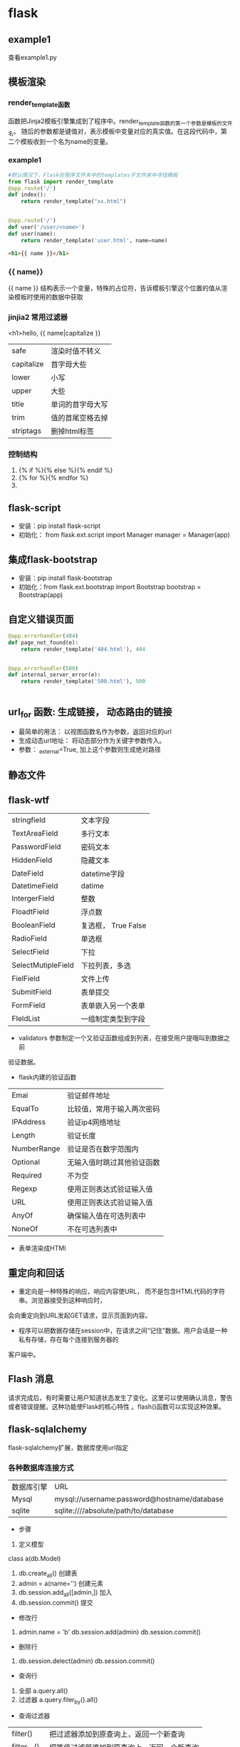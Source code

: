 * flask
** example1
查看example1.py
** 模板渲染
*** render_template函数
函数把Jinja2模板引擎集成到了程序中。render_template函数的第一个参数是模板的文件名。
随后的参数都是键值对，表示模板中变量对应的真实值。在这段代码中，第二个模板收到一个名为name的变量。
*** example1
#+BEGIN_SRC python
  #默认情况下，Flask在程序文件夹中的templates子文件夹中寻找模板
  from flask import render_template
  @app.route('/')
  def index():
      return render_template("xx.html")


  @app.route('/')
  def user('/user/<name>')
  def user(name):
      return render_template('user.html', name=name)

#+END_SRC

#+BEGIN_SRC html
  <h1>{{ name }}</h1>

#+END_SRC
*** {{ name}}
{{ name }} 结构表示一个变量，特殊的占位符，告诉模板引擎这个位置的值从渲染模板时使用的数据中获取
*** jinjia2 常用过滤器
<h1>hello, {{ name|capitalize }}
| safe       | 渲染时值不转义   |
| capitalize | 首字母大些       |
| lower      | 小写             |
| upper      | 大些             |
| title      | 单词的首字母大写 |
| trim       | 值的首尾空格去掉 |
| striptags  | 删掉html标签     |

*** 控制结构
1. {% if %}{% else %}{% endif %}
2. {% for %}{% endfor %}
3. 
** flask-script
- 安装：pip install flask-script
- 初始化： from flask.ext.script import Manager
  manager = Manager(app)

** 集成flask-bootstrap
- 安装：pip install flask-bootstrap
- 初始化：from flask.ext.bootstrap import Bootstrap
  bootstrap = Bootstrap(app)
** 自定义错误页面
#+BEGIN_SRC python
@app.errorhandler(404)
def page_not_found(e):
    return render_template('404.html'), 404


@app.errorhandler(500)
def internal_server_error(e):
    return render_template('500.html'), 500


#+END_SRC
** url_for 函数: 生成链接， 动态路由的链接
- 最简单的用法： 以视图函数名作为参数，返回对应的url
- 生成动态url地址： 将动态部分作为关键字参数传入。
- 参数： _external=True, 加上这个参数则生成绝对路径
** 静态文件
** flask-wtf
| stringfield        | 文本字段            |
| TextAreaField      | 多行文本            |
| PasswordField      | 密码文本            |
| HiddenField        | 隐藏文本            |
| DateField          | datetime字段        |
| DatetimeField      | datime              |
| IntergerField      | 整数                |
| FloadtField        | 浮点数              |
| BooleanField       | 复选框， True False |
| RadioField         | 单选框              |
| SelectField        | 下拉                |
| SelectMutipleField | 下拉列表，多选      |
| FielField          | 文件上传            |
| SubmitField        | 表单提交            |
| FormField          | 表单嵌入另一个表单  |
| FIeldList          | 一组制定类型到字段  |


- validators 参数制定一个又验证函数组成到列表，在接受用户提哦叫到数据之前
验证数据。
- flask内建的验证函数
| Emai        | 验证邮件地址               |
| EqualTo     | 比较值，常用于输入两次密码 |
| IPAddress   | 验证ip4网络地址            |
| Length      | 验证长度                   |
| NumberRange | 验证是否在数字范围内       |
| Optional    | 无输入值时跳过其他验证函数 |
| Required    | 不为空                     |
| Regexp      | 使用正则表达式验证输入值   |
| URL         | 使用正则表达式验证输入值   |
| AnyOf       | 确保输入值在可选列表中     |
| NoneOf      | 不在可选列表中             |

- 表单渲染成HTMl
** 重定向和回话
- 重定向是一种特殊的响应，响应内容使URL， 而不是包含HTML代码的字符串。浏览器接受到这种响应时，
会向重定向到URL发起GET请求，显示页面到内容。

- 程序可以把数据存储在session中，在请求之间“记住”数据。用户会话是一种私有存储，存在每个连接到服务器的
客户端中。
** Flash 消息
请求完成后，有时需要让用户知道状态发生了变化。这里可以使用确认消息，警告或者错误提醒。这种功能使Flask的核心特性
。flash()函数可以实现这种效果。
** flask-sqlalchemy
flask-sqlalchemy扩展，数据库使用url指定
*** 各种数据库连接方式
| 数据库引擎 | URL                                         |
| Mysql      | mysql://username:password@hostname/database |
| sqlite     | sqlite:////absolute/path/to/database        |

- 步骤
1. 定义模型
class a(db.Model)
2. db.create_all() 创建表
3. admin = a(name='') 创建元素
4. db.session.add_all([admin,]) 加入
5. db.session.commit() 提交


- 修改行
1. admin.name = 'b'   db.session.add(admin) db.session.commit()

- 删除行
2. db.session.delect(admin)  db.session.commit()

- 查询行
1. 全部 a.query.all()
2. 过滤器 a.query.filer_by().all() 

- 查询过滤器
| filter()    | 把过滤器添加到原查询上，返回一个新查询     |
| filter_by() | 把等值过滤器添加到原查询上，返回一个新查询 |
| order_by()  | 按制定条件对原查询结果进行排序             |


- 查询执行函数
| all()          | 以列表形式返回所有查询   |
| first()        | 查询第一个，没有返回None |
| first_or_404() |                          |
| get()          |                          |
| get_or_404()   |                          |
| count()        | 返回查询结果的数量       |

*** 集成python shell
为shell 命令添加一个上下文
#+BEGIN_SRC python
  from flask_script import shell


  def make_shell_context():
      return dict(app=app, db=db, User=User, Role=Role)
  manager.add_command("shell", Shell(make_context=make_shell_context))
#+END_SRC

*** 使用flask-migrate 实现数据库迁移
1. pip install flask-migrate
2. 初始化：
#+BEGIN_SRC python
  from flask_migrate import Migrate, MigrateCommand
  migrate = Migrate(app, db)
  manager.add_command('db', MigrateCommand)
#+END_SRC
3. 创建迁移仓库
python example1.py db init
- 这个命令会创建migrations文件夹，所有迁移脚本存放其中。
4. 创建迁移脚本 
python example1.py db migrate -m 'initial migrations'
5. 提交
python example1.py db upgrade
** 使用Flask-Mail提供电子邮件支持
1. pip install flask-mail
2. flask-mail smtp服务器的配置
| MAIL_SERVER   | localhost | 电子邮件服务器的主机名或ip地址 |
| MAIL-PORT     | 25        | 端口                           |
| MAIL_USER_TLS | FALSE     | tls协议                        |
| MAIL_USE_SSL  | False     | SSL协议                        |
| MAIL_USERNAME | None      | 邮件账户的用户名               |
| MAIL_PASSWORD | None      | 邮件账户的密码                 |
